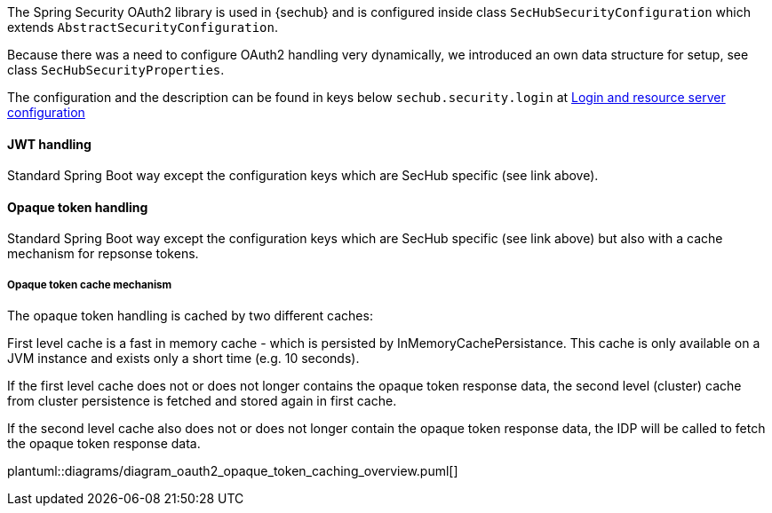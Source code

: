 // SPDX-License-Identifier: MIT
[[section-shared-concepts-module-groups]]
The Spring Security OAuth2 library is used in {sechub} and is configured inside
class `SecHubSecurityConfiguration` which extends `AbstractSecurityConfiguration`.

Because there was a need to configure OAuth2 handling very dynamically, we introduced an 
own data structure for setup, see class `SecHubSecurityProperties`.

The configuration and the description can be found in keys below `sechub.security.login` at
<<section-gen-configuration-scope-login_and_resource_server,Login and resource server configuration>> 

==== JWT handling
Standard Spring Boot way except the configuration keys which are SecHub specific (see link above).

==== Opaque token handling
Standard Spring Boot way except the configuration keys which are SecHub specific (see link above)
but also with a cache mechanism for repsonse tokens.

===== Opaque token cache mechanism
The opaque token handling is cached by two different caches:

First level cache is a fast in memory cache - which is persisted by InMemoryCachePersistance. 
This cache is only available on a JVM instance and exists only a short time (e.g. 10 seconds).

If the first level cache does not or does not longer contains the opaque token response data,
the second level (cluster) cache from cluster persistence is fetched and stored again in first cache.

If the second level cache also does not or does not longer contain the opaque token response data,
the IDP will be called to fetch the opaque token response data.

plantuml::diagrams/diagram_oauth2_opaque_token_caching_overview.puml[]


